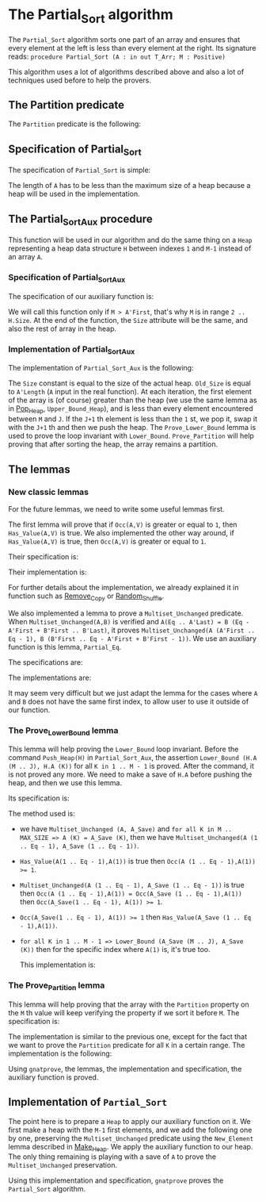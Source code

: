 #+EXPORT_FILE_NAME: ../../../sorting/Partial_Sort.org
#+OPTIONS: author:nil title:nil toc:nil

* The Partial_Sort algorithm

  The ~Partial_Sort~ algorithm sorts one part of an array and
  ensures that every element at the left is less than every element
  at the right. Its signature reads:
  ~procedure Partial_Sort (A : in out T_Arr; M : Positive)~

  This algorithm uses a lot of algorithms described above and also
  a lot of techniques used before to help the provers.

** The Partition predicate

   The ~Partition~ predicate is the following:

	#+INCLUDE: ../../../spec/partition_p.ads :src ada :lines "7-13"

** Specification of Partial_Sort

   The specification of ~Partial_Sort~ is simple:

	#+INCLUDE: ../../../sorting/partial_sort_p.ads :src ada :range-begin "procedure Partial_Sort" :range-end "\s-*(\(.*?\(?:\n.*\)*?\)*)\s-*\([^;]*?\(?:\n[^;]*\)*?\)*;" :lines "39-44"

   The length of ~A~ has to be less than the maximum size of a heap
   because a heap will be used in the implementation.

** The Partial_Sort_Aux procedure

    This function will be used in our algorithm and do the same thing
    on a ~Heap~ representing a heap data structure ~H~ between indexes
    ~1~ and ~M-1~ instead of an array ~A~.

*** Specification of Partial_Sort_Aux

     The specification of our auxiliary function is:

	#+INCLUDE: ../../../sorting/partial_sort_p.ads :src ada :range-begin "procedure Partial_Sort_Aux" :range-end "\s-*(\(.*?\(?:\n.*\)*?\)*)\s-*\([^;]*?\(?:\n[^;]*\)*?\)*;" :lines "24-38"

     We will call this function only if ~M > A'First~, that's why
     ~M~ is in range ~2 .. H.Size~. At the end of the function,
     the ~Size~ attribute will be the same, and also the rest of
     array in the heap.

*** Implementation of Partial_Sort_Aux

    The implementation of ~Partial_Sort_Aux~ is the following:

	#+INCLUDE: ../../../sorting/partial_sort_p.adb :src ada :range-begin "procedure Partial_Sort_Aux" :range-end "End Partial_Sort_Aux;" :lines "9-44"

    The ~Size~ constant is equal to the size of the actual heap.
    ~Old_Size~ is equal to ~A'Length~ (~A~ input in the real
    function).
    At each iteration, the first element of the array is (of
    course) greater than the heap (we use the same lemma as
    in [[../heap/Pop_Heap.org][Pop_Heap]], ~Upper_Bound_Heap~), and is less than every
    element encountered between ~M~ and ~J~. If the ~J+1~ th
    element is less than the ~1~ st, we pop it, swap it with
    the ~J+1~ th and then we push the heap. 
    The ~Prove_Lower_Bound~ lemma is used to prove the loop
    invariant with ~Lower_Bound~. ~Prove_Partition~ will help
    proving that after sorting the heap, the array remains a
    partition.

** The lemmas

*** New classic lemmas

    For the future lemmas, we need to write some useful lemmas first.

    The first lemma will prove that if ~Occ(A,V)~ is greater or equal
     to ~1~, then ~Has_Value(A,V)~ is true. We also implemented
     the other way around, if ~Has_Value(A,V)~ is true, then
     ~Occ(A,V)~ is greater or equal to ~1~.

     Their specification is:

	#+INCLUDE: ../../../lemmas/classic_lemmas.ads :src ada :range-begin "procedure Occ_To_Has_Value" :range-end "\s-*(\(.*?\(?:\n.*\)*?\)*)\s-*\([^;]*?\(?:\n[^;]*\)*?\)*;" :lines "53-57"
	#+INCLUDE: ../../../lemmas/classic_lemmas.ads :src ada :range-begin "procedure Has_Value_To_Occ" :range-end "\s-*(\(.*?\(?:\n.*\)*?\)*)\s-*\([^;]*?\(?:\n[^;]*\)*?\)*;" :lines "58-62"

     Their implementation is:

	#+INCLUDE: ../../../lemmas/classic_lemmas.adb :src ada :range-begin "procedure Occ_To_Has_Value" :range-end "End Occ_To_Has_Value;" :lines "49-61"	#+INCLUDE: classic_lemmas.adb :src ada :range-begin "procedure Has_Value_To_Occ" :range-end "End Has_Value_To_Occ;" :lines "62-77"
	#+INCLUDE: ../../../lemmas/classic_lemmas.adb :src ada :range-begin "procedure Has_Value_To_Occ" :range-end "End Has_Value_To_Occ;" :lines "62-77"

     For further details about the implementation, we already
     explained it in function such as [[../mutating/Remove_Copy.org][Remove_Copy]] or
     [[../mutating/Random_Shuffle.org][Random_Shuffle]].
     
     We also implemented a lemma to prove a ~Multiset_Unchanged~ predicate.
     When ~Multiset_Unchanged(A,B)~ is verified and
     ~A(Eq .. A'Last) = B (Eq - A'First + B'First .. B'Last)~,
     it proves ~Multiset_Unchanged(A (A'First .. Eq - 1), B (B'First .. Eq - A'First + B'First - 1))~.
     We use an auxiliary function is this lemma, ~Partial_Eq~.

     The specifications are:

	#+INCLUDE: ../../../lemmas/classic_lemmas.ads :src ada :range-begin "procedure Partial_Eq" :range-end "\s-*(\(.*?\(?:\n.*\)*?\)*)\s-*\([^;]*?\(?:\n[^;]*\)*?\)*;" :lines "63-72"

     The implementations are:

	#+INCLUDE: ../../../lemmas/classic_lemmas.adb :src ada :range-begin "procedure Partial_Eq" :range-end "End Partial_Eq;" :lines "78-92"

     It may seem very difficult but we just adapt the lemma
     for the cases where ~A~ and ~B~ does not have the same
     first index, to allow user to use it outside of our
     function.

*** The Prove_Lower_Bound lemma

    This lemma will help proving the ~Lower_Bound~ loop invariant.
    Before the command ~Push_Heap(H)~ in ~Partial_Sort_Aux~, the
    assertion ~Lower_Bound (H.A (M .. J), H.A (K))~ for all ~K in 1 .. M - 1~ is proved.
    After the command, it is not proved any more. We need to
    make a save of ~H.A~ before pushing the heap, and then
    we use this lemma.

    Its specification is:

	#+INCLUDE: ../../../lemmas/partial_sort_lemmas.ads :src ada :range-begin "procedure Prove_Lower_Bound" :range-end "\s-*(\(.*?\(?:\n.*\)*?\)*)\s-*\([^;]*?\(?:\n[^;]*\)*?\)*;" :lines "15-29"
    
    The method used is:
     - we have ~Multiset_Unchanged (A, A_Save)~ and
       ~for all K in M .. MAX_SIZE => A (K) = A_Save (K)~,
       then we have ~Multiset_Unchanged(A (1 .. Eq - 1), A_Save (1 .. Eq - 1))~.
     - ~Has_Value(A(1 .. Eq - 1),A(1))~ is true then ~Occ(A (1 .. Eq - 1),A(1)) >= 1~.
     - ~Multiset_Unchanged(A (1 .. Eq - 1), A_Save (1 .. Eq - 1))~
       is true then ~Occ(A (1 .. Eq - 1),A(1)) = Occ(A_Save (1 .. Eq - 1),A(1))~ then
       ~Occ(A_Save(1 .. Eq - 1), A(1)) >= 1~.
     - ~Occ(A_Save(1 .. Eq - 1), A(1)) >= 1~ then ~Has_Value(A_Save (1 .. Eq - 1),A(1))~.
     - ~for all K in 1 .. M - 1 => Lower_Bound (A_Save (M .. J), A_Save (K))~
       then for the specific index where ~A(1)~ is, it's true too.

       This implementation is:

	#+INCLUDE: ../../../lemmas/partial_sort_lemmas.adb :src ada :range-begin "procedure Prove_Lower_Bound" :range-end "End Prove_Lower_Bound;" :lines "5-12"

*** The Prove_Partition lemma

    This lemma will help proving that the array with
    the ~Partition~ property on the ~M~ th value will
    keep verifying the property if we sort it before
    ~M~.
    The specification is:

	#+INCLUDE: ../../../lemmas/partial_sort_lemmas.ads :src ada :range-begin "procedure Prove_Partition" :range-end "\s-*(\(.*?\(?:\n.*\)*?\)*)\s-*\([^;]*?\(?:\n[^;]*\)*?\)*;" :lines "30-45"

    The implementation is similar to the previous one,
    except for the fact that we want to prove the 
    ~Partition~ predicate for all ~K~ in a certain range.
    The implementation is the following:

	#+INCLUDE: ../../../lemmas/partial_sort_lemmas.adb :src ada :range-begin "procedure Prove_Partition" :range-end "End Prove_Partition;" :lines "13-27"

    Using ~gnatprove~, the lemmas, the implementation
    and specification, the auxiliary function is proved.

** Implementation of ~Partial_Sort~

The point here is to prepare a ~Heap~ to apply our
auxiliary function on it. We first make a heap with
the ~M-1~ first elements, and we add the following
one by one, preserving the ~Multiset_Unchanged~
predicate using the ~New_Element~ lemma described in
[[../heap/Make_Heap.org][Make_Heap]]. We apply the auxiliary function to our heap.
The only thing remaining is playing with a save of ~A~
to prove the ~Multiset_Unchanged~ preservation.

	#+INCLUDE: ../../../sorting/partial_sort_p.adb :src ada :range-begin "procedure Partial_Sort" :range-end "End Partial_Sort;" :lines "45-92"

Using this implementation and specification, ~gnatprove~
proves the ~Partial_Sort~ algorithm.
